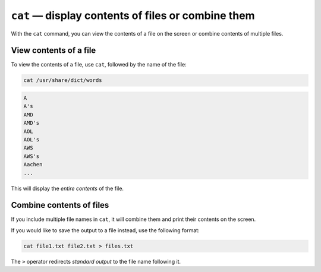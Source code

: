 ``cat`` — display contents of files or combine them
===================================================
With the ``cat`` command, you can view the contents of a
file on the screen or combine contents of multiple files.

View contents of a file
-----------------------
To view the contents of a file, use
``cat``, followed by the name of the file:

.. code-block:: bash

   cat /usr/share/dict/words

.. code-block:: console

   A
   A's
   AMD
   AMD's
   AOL
   AOL's
   AWS
   AWS's
   Aachen
   ...

This will display the *entire contents* of the file.

Combine contents of files
-------------------------
If you include multiple file names in ``cat``, it will
combine them and print their contents on the screen.

If you would like to save the output to a file instead,
use the following format:

.. code-block:: bash

   cat file1.txt file2.txt > files.txt

The ``>`` operator redirects *standard output* to the file
name following it.
